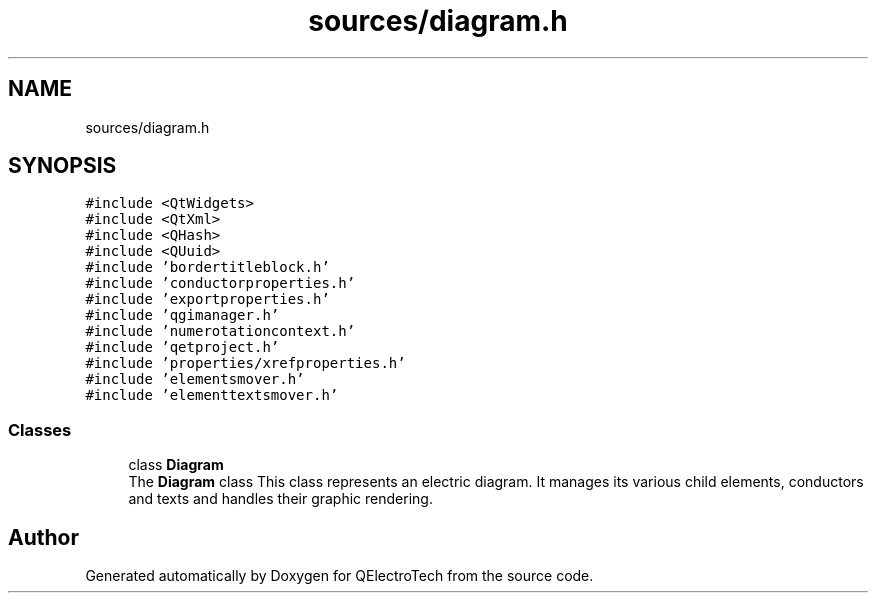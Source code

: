 .TH "sources/diagram.h" 3 "Thu Aug 27 2020" "Version 0.8-dev" "QElectroTech" \" -*- nroff -*-
.ad l
.nh
.SH NAME
sources/diagram.h
.SH SYNOPSIS
.br
.PP
\fC#include <QtWidgets>\fP
.br
\fC#include <QtXml>\fP
.br
\fC#include <QHash>\fP
.br
\fC#include <QUuid>\fP
.br
\fC#include 'bordertitleblock\&.h'\fP
.br
\fC#include 'conductorproperties\&.h'\fP
.br
\fC#include 'exportproperties\&.h'\fP
.br
\fC#include 'qgimanager\&.h'\fP
.br
\fC#include 'numerotationcontext\&.h'\fP
.br
\fC#include 'qetproject\&.h'\fP
.br
\fC#include 'properties/xrefproperties\&.h'\fP
.br
\fC#include 'elementsmover\&.h'\fP
.br
\fC#include 'elementtextsmover\&.h'\fP
.br

.SS "Classes"

.in +1c
.ti -1c
.RI "class \fBDiagram\fP"
.br
.RI "The \fBDiagram\fP class This class represents an electric diagram\&. It manages its various child elements, conductors and texts and handles their graphic rendering\&. "
.in -1c
.SH "Author"
.PP 
Generated automatically by Doxygen for QElectroTech from the source code\&.
